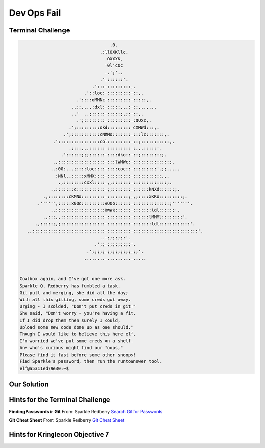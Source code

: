 Dev Ops Fail
============



Terminal Challenge
------------------

.. code-block:: none                                             
                                                                          
                                    .0.                                    
                                .:llOXKllc.                                
                                  .OXXXK,                                  
                                  '0l'cOc                                  
                                  ..';'..                                  
                                .';::::::'.                                
                             .':::::::::::::,.                             
                          .'::loc::::::::::::::,.                          
                       .'::::oMMNc::::::::::::::::,.                       
                     .,;;,,,,:dxl:::::::,,,:::;,,,,,,.                     
                     .,'  ..;:::::::::::;,;::::,.                          
                       .';::::::::::::::::::::dOxc,.                       
                    .';:::::::::okd::::::::::cXMWd:::,.                    
                  .';:::::::::::cNMMo:::::::::::lc:::::::,.                 
              .'::::::::::::::::col::::::::::::;:::::::::::,.              
                    .;:::,,,:::::::::::::::::;,,,:::::'.                   
                 .'::::::;;;:::::::::::dko:::::;::::::::;.                 
              .,::::::::::::::::::::::lWMWc::::::::::::::::;.              
             ..:00:...;::::loc:::::::::coc::::::::::::'.;;.....            
               :NNl.,:::::xMMX:::::::::::::::::::::::::;,,.                
                .,::::::::cxxl::::,,,:::::::::::::::::::::;.               
             .,:::::::c:::::::::::;;;:::::::;;:::::kNXd::::::;.            
          .,::::::::cKMNo::::::::::::::::::;,,;::::xKKo:::::::::;.         
        .'''''',:::::x0Oc:::::::::oOOo:::::::::::::::::::::;'''''''.       
             .,:::::::::::::::::::kWWk::::::::::::::ldl:::::;'.            
          .,::;,,::::::::::::::::::::::::::::::::::lMMMl:::::::;'.         
       .,:::::;,;:::::::::::::::::::::::::::::::::::ldl::::::::::::'.      
    .,::::::::::::::::::::::::::::::::::::::::::::::::::::::::::::::::'.   
                                ..;;;;;;;;'.                               
                              .';;;;;;;;;;;;'.                             
                           .';;;;;;;;;;;;;;;;;;'.                          
                          ........................                         


 Coalbox again, and I've got one more ask.
 Sparkle Q. Redberry has fumbled a task.
 Git pull and merging, she did all the day;
 With all this gitting, some creds got away.
 Urging - I scolded, "Don't put creds in git!"
 She said, "Don't worry - you're having a fit.
 If I did drop them then surely I could,
 Upload some new code done up as one should."
 Though I would like to believe this here elf,
 I'm worried we've put some creds on a shelf.
 Any who's curious might find our "oops,"  
 Please find it fast before some other snoops!
 Find Sparkle's password, then run the runtoanswer tool.
 elf@a5311ed79e30:~$                                                         





Our Solution
------------


Hints for the Terminal Challenge
--------------------------------

**Finding Passwords in Git**
From: Sparkle Redberry
`Search Git for Passwords <https://en.internetwache.org/dont-publicly-expose-git-or-how-we-downloaded-your-websites-sourcecode-an-analysis-of-alexas-1m-28-07-2015/https://en.internetwache.org/dont-publicly-expose-git-or-how-we-downloaded-your-websites-sourcecode-an-analysis-of-alexas-1m-28-07-2015/>`_

**Git Cheat Sheet**
From: Sparkle Redberry
`Git Cheat Sheet <https://gist.github.com/hofmannsven/6814451>`_

Hints for Kringlecon Objective 7
--------------------------------

